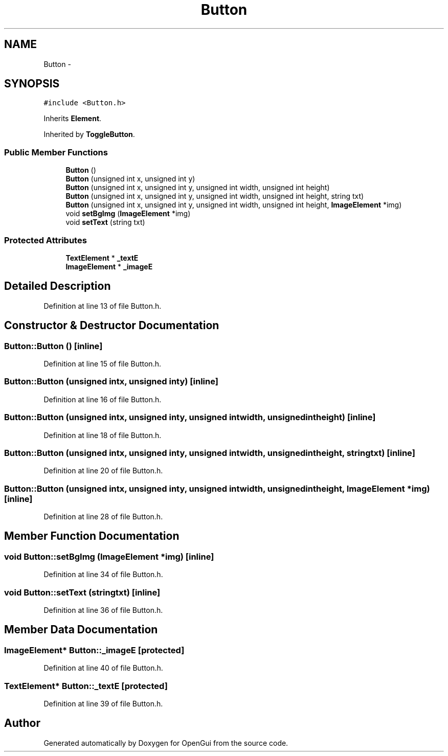.TH "Button" 3 "Thu Nov 1 2012" "OpenGui" \" -*- nroff -*-
.ad l
.nh
.SH NAME
Button \- 
.SH SYNOPSIS
.br
.PP
.PP
\fC#include <Button\&.h>\fP
.PP
Inherits \fBElement\fP\&.
.PP
Inherited by \fBToggleButton\fP\&.
.SS "Public Member Functions"

.in +1c
.ti -1c
.RI "\fBButton\fP ()"
.br
.ti -1c
.RI "\fBButton\fP (unsigned int x, unsigned int y)"
.br
.ti -1c
.RI "\fBButton\fP (unsigned int x, unsigned int y, unsigned int width, unsigned int height)"
.br
.ti -1c
.RI "\fBButton\fP (unsigned int x, unsigned int y, unsigned int width, unsigned int height, string txt)"
.br
.ti -1c
.RI "\fBButton\fP (unsigned int x, unsigned int y, unsigned int width, unsigned int height, \fBImageElement\fP *img)"
.br
.ti -1c
.RI "void \fBsetBgImg\fP (\fBImageElement\fP *img)"
.br
.ti -1c
.RI "void \fBsetText\fP (string txt)"
.br
.in -1c
.SS "Protected Attributes"

.in +1c
.ti -1c
.RI "\fBTextElement\fP * \fB_textE\fP"
.br
.ti -1c
.RI "\fBImageElement\fP * \fB_imageE\fP"
.br
.in -1c
.SH "Detailed Description"
.PP 
Definition at line 13 of file Button\&.h\&.
.SH "Constructor & Destructor Documentation"
.PP 
.SS "Button::Button ()\fC [inline]\fP"

.PP
Definition at line 15 of file Button\&.h\&.
.SS "Button::Button (unsigned intx, unsigned inty)\fC [inline]\fP"

.PP
Definition at line 16 of file Button\&.h\&.
.SS "Button::Button (unsigned intx, unsigned inty, unsigned intwidth, unsigned intheight)\fC [inline]\fP"

.PP
Definition at line 18 of file Button\&.h\&.
.SS "Button::Button (unsigned intx, unsigned inty, unsigned intwidth, unsigned intheight, stringtxt)\fC [inline]\fP"

.PP
Definition at line 20 of file Button\&.h\&.
.SS "Button::Button (unsigned intx, unsigned inty, unsigned intwidth, unsigned intheight, \fBImageElement\fP *img)\fC [inline]\fP"

.PP
Definition at line 28 of file Button\&.h\&.
.SH "Member Function Documentation"
.PP 
.SS "void Button::setBgImg (\fBImageElement\fP *img)\fC [inline]\fP"

.PP
Definition at line 34 of file Button\&.h\&.
.SS "void Button::setText (stringtxt)\fC [inline]\fP"

.PP
Definition at line 36 of file Button\&.h\&.
.SH "Member Data Documentation"
.PP 
.SS "\fBImageElement\fP* Button::_imageE\fC [protected]\fP"

.PP
Definition at line 40 of file Button\&.h\&.
.SS "\fBTextElement\fP* Button::_textE\fC [protected]\fP"

.PP
Definition at line 39 of file Button\&.h\&.

.SH "Author"
.PP 
Generated automatically by Doxygen for OpenGui from the source code\&.
